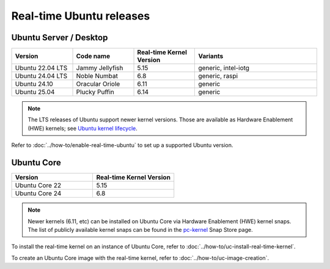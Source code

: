 Real-time Ubuntu releases
=========================

Ubuntu Server / Desktop
-----------------------

.. list-table:: 
   :widths: 25 25 25 50
   :header-rows: 1

   * - Version
     - Code name
     - Real-time Kernel Version
     - Variants
   * - Ubuntu 22.04 LTS
     - Jammy Jellyfish 
     - 5.15
     - generic, intel-iotg
   * - Ubuntu 24.04 LTS
     - Noble Numbat
     - 6.8
     - generic, raspi
   * - Ubuntu 24.10
     - Oracular Oriole
     - 6.11
     - generic
   * - Ubuntu 25.04
     - Plucky Puffin
     - 6.14
     - generic

.. note::

  The LTS releases of Ubuntu support newer kernel versions. Those are available as Hardware Enablement (HWE) kernels; see `Ubuntu kernel lifecycle`_.

Refer to :doc:`../how-to/enable-real-time-ubuntu` to set up a supported Ubuntu version.

Ubuntu Core
-----------

.. list-table:: 
   :widths: 50 50
   :header-rows: 1

   * - Version
     - Real-time Kernel Version
   * - Ubuntu Core 22
     - 5.15
   * - Ubuntu Core 24
     - 6.8

.. note::

  Newer kernels (6.11, etc) can be installed on Ubuntu Core via Hardware Enablement (HWE) kernel snaps.
  The list of publicly available kernel snaps can be found in the `pc-kernel`_ Snap Store page.

To install the real-time kernel on an instance of Ubuntu Core, refer to :doc:`../how-to/uc-install-real-time-kernel`.

To create an Ubuntu Core image with the real-time kernel, refer to :doc:`../how-to/uc-image-creation`.


.. _Ubuntu kernel lifecycle: https://ubuntu.com/kernel/lifecycle
.. _pc-kernel: https://snapcraft.io/pc-kernel
